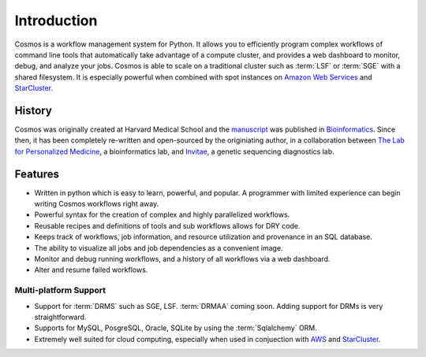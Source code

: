 .. _introduction:

Introduction
============

Cosmos is a workflow management system for Python.  It allows you to efficiently program complex workflows of command line tools that automatically take
advantage of a compute cluster, and provides a web dashboard to monitor, debug, and analyze your jobs.  Cosmos is
able to scale on a traditional cluster such as :term:`LSF` or :term:`SGE` with a shared filesystem.  It is especially
powerful when combined with spot instances on `Amazon Web Services <aws.amazon.com>`_ and
`StarCluster <http://star.mit.edu/cluster/>`_.


History
___________

Cosmos was originally created at Harvard Medical School and the `manuscript <http://bioinformatics.oxfordjournals.org/content/early/2014/07/24/bioinformatics.btu385>`_ was published in
`Bioinformatics <http://bioinformatics.oxfordjournals.org/>`_.
Since then, it has been completely re-written and open-sourced by the originiating author, in a collaboration between
`The Lab for Personalized Medicine <http://lpm.hms.harvard.edu/>`_, a bioinformatics lab, and
`Invitae <http://invitae.com>`_, a genetic sequencing diagnostics lab.

Features
_________
* Written in python which is easy to learn, powerful, and popular.  A programmer with limited experience can begin writing Cosmos workflows right away.
* Powerful syntax for the creation of complex and highly parallelized workflows.
* Reusable recipes and definitions of tools and sub workflows allows for DRY code.
* Keeps track of workflows, job information, and resource utilization and provenance in an SQL database.
* The ability to visualize all jobs and job dependencies as a convenient image.
* Monitor and debug running workflows, and a history of all workflows via a web dashboard.
* Alter and resume failed workflows.

Multi-platform Support
+++++++++++++++++++++++

* Support for :term:`DRMS` such as SGE, LSF.  :term:`DRMAA` coming soon.  Adding support for DRMs is very straightforward.
* Supports for MySQL, PosgreSQL, Oracle, SQLite by using the :term:`Sqlalchemy` ORM.
* Extremely well suited for cloud computing, especially when used in conjuection with `AWS <http://aws.amazon.com>`_ and `StarCluster <http://star.mit.edu/cluster/>`_.